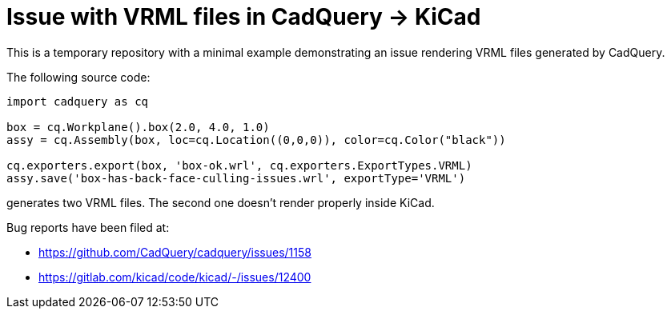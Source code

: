 = Issue with VRML files in CadQuery -> KiCad
:source-highlighter: pygments

This is a temporary repository with a minimal example demonstrating an issue rendering VRML files generated by CadQuery.

The following source code:
[source,python]
----
import cadquery as cq

box = cq.Workplane().box(2.0, 4.0, 1.0)
assy = cq.Assembly(box, loc=cq.Location((0,0,0)), color=cq.Color("black"))

cq.exporters.export(box, 'box-ok.wrl', cq.exporters.ExportTypes.VRML)
assy.save('box-has-back-face-culling-issues.wrl', exportType='VRML')
----

generates two VRML files. The second one doesn't render properly inside KiCad.

Bug reports have been filed at:

- https://github.com/CadQuery/cadquery/issues/1158
- https://gitlab.com/kicad/code/kicad/-/issues/12400
